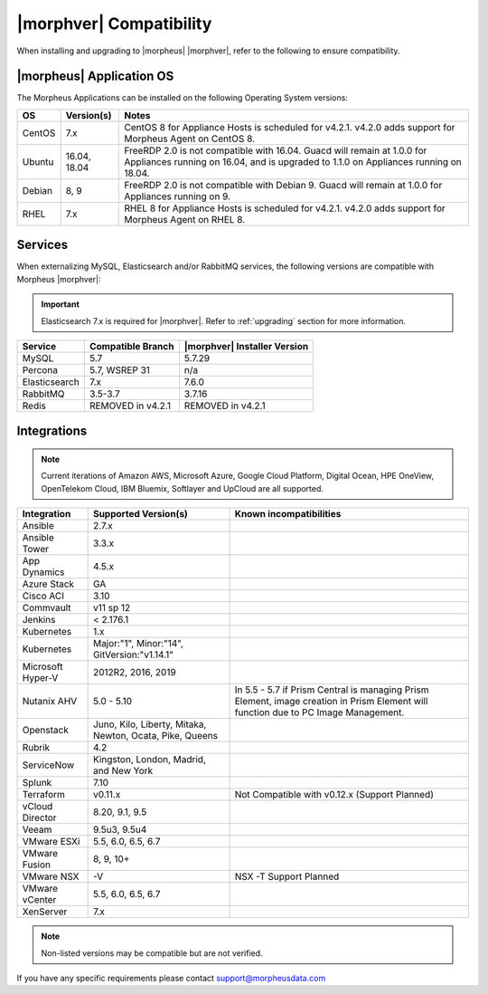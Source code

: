 .. _compatibility:

************************
|morphver| Compatibility
************************

When installing and upgrading to |morpheus| |morphver|, refer to the following to ensure compatibility.

|morpheus| Application OS
=========================

The Morpheus Applications can be installed on the following Operating System versions:

+--------+--------------+---------------------------------------------------------------------------------------------------------------------------------------------------------------------------------------------------+
| OS     | Version(s)   | Notes                                                                                                                                                                                             |
+========+==============+===================================================================================================================================================================================================+
| CentOS | 7.x          | CentOS 8 for Appliance Hosts is scheduled for v4.2.1. v4.2.0 adds support for Morpheus Agent on CentOS 8.                                                                                         |
+--------+--------------+---------------------------------------------------------------------------------------------------------------------------------------------------------------------------------------------------+
| Ubuntu | 16.04, 18.04 | FreeRDP 2.0 is not compatible with 16.04. Guacd will remain at 1.0.0 for Appliances running on 16.04, and is upgraded to 1.1.0 on Appliances running on 18.04.                                    |
+--------+--------------+---------------------------------------------------------------------------------------------------------------------------------------------------------------------------------------------------+
| Debian | 8, 9         | FreeRDP 2.0 is not compatible with Debian 9. Guacd will remain at 1.0.0 for Appliances running on 9.                                                                                              |
+--------+--------------+---------------------------------------------------------------------------------------------------------------------------------------------------------------------------------------------------+
| RHEL   | 7.x          | RHEL 8 for Appliance Hosts is scheduled for v4.2.1. v4.2.0 adds support for Morpheus Agent on RHEL 8.                                                                                             |
+--------+--------------+---------------------------------------------------------------------------------------------------------------------------------------------------------------------------------------------------+

Services
========

When externalizing MySQL, Elasticsearch and/or RabbitMQ services, the following versions are compatible with Morpheus |morphver|:

.. important:: Elasticsearch 7.x is required for |morphver|. Refer to :ref:`upgrading` section for more information.

+---------------------------------------+-----------------------+-------------------------------------+
| **Service**                           | **Compatible Branch** | **|morphver| Installer Version**    |
+---------------------------------------+-----------------------+-------------------------------------+
| MySQL                                 | 5.7                   | 5.7.29                              |
+---------------------------------------+-----------------------+-------------------------------------+
| Percona                               | 5.7, WSREP 31         | n/a                                 |
+---------------------------------------+-----------------------+-------------------------------------+
| Elasticsearch                         | 7.x                   | 7.6.0                               |
+---------------------------------------+-----------------------+-------------------------------------+
| RabbitMQ                              | 3.5-3.7               | 3.7.16                              |
+---------------------------------------+-----------------------+-------------------------------------+
| Redis                                 | REMOVED in v4.2.1     | REMOVED in v4.2.1                   |
+---------------------------------------+-----------------------+-------------------------------------+

Integrations
============

.. note:: Current iterations of Amazon AWS, Microsoft Azure, Google Cloud Platform, Digital Ocean, HPE OneView, OpenTelekom Cloud, IBM Bluemix, Softlayer and UpCloud are all supported.

+-------------------+----------------------------------------------------------+---------------------------------------------------------------------------------------------------------------------------------------+
| Integration       | Supported Version(s)                                     | Known incompatibilities                                                                                                               |
+===================+==========================================================+=======================================================================================================================================+
| Ansible           | 2.7.x                                                    |                                                                                                                                       |
+-------------------+----------------------------------------------------------+---------------------------------------------------------------------------------------------------------------------------------------+
| Ansible Tower     | 3.3.x                                                    |                                                                                                                                       |
+-------------------+----------------------------------------------------------+---------------------------------------------------------------------------------------------------------------------------------------+
| App Dynamics      | 4.5.x                                                    |                                                                                                                                       |
+-------------------+----------------------------------------------------------+---------------------------------------------------------------------------------------------------------------------------------------+
| Azure Stack       | GA                                                       |                                                                                                                                       |
+-------------------+----------------------------------------------------------+---------------------------------------------------------------------------------------------------------------------------------------+
| Cisco ACI         | 3.10                                                     |                                                                                                                                       |
+-------------------+----------------------------------------------------------+---------------------------------------------------------------------------------------------------------------------------------------+
| Commvault         | v11 sp 12                                                |                                                                                                                                       |
+-------------------+----------------------------------------------------------+---------------------------------------------------------------------------------------------------------------------------------------+
| Jenkins           | < 2.176.1                                                |                                                                                                                                       |
+-------------------+----------------------------------------------------------+---------------------------------------------------------------------------------------------------------------------------------------+
| Kubernetes        | 1.x                                                      |                                                                                                                                       |
+-------------------+----------------------------------------------------------+---------------------------------------------------------------------------------------------------------------------------------------+
| Kubernetes        | Major:"1", Minor:"14", GitVersion:"v1.14.1"              |                                                                                                                                       |
+-------------------+----------------------------------------------------------+---------------------------------------------------------------------------------------------------------------------------------------+
| Microsoft Hyper-V | 2012R2, 2016, 2019                                       |                                                                                                                                       |
+-------------------+----------------------------------------------------------+---------------------------------------------------------------------------------------------------------------------------------------+
| Nutanix AHV       | 5.0 - 5.10                                               | In 5.5 - 5.7 if Prism Central is managing Prism Element, image creation in Prism Element will function due to PC Image Management.    |
+-------------------+----------------------------------------------------------+---------------------------------------------------------------------------------------------------------------------------------------+
| Openstack         | Juno, Kilo, Liberty, Mitaka, Newton, Ocata, Pike, Queens |                                                                                                                                       |
+-------------------+----------------------------------------------------------+---------------------------------------------------------------------------------------------------------------------------------------+
| Rubrik            | 4.2                                                      |                                                                                                                                       |
+-------------------+----------------------------------------------------------+---------------------------------------------------------------------------------------------------------------------------------------+
| ServiceNow        | Kingston, London, Madrid, and New York                   |                                                                                                                                       |
+-------------------+----------------------------------------------------------+---------------------------------------------------------------------------------------------------------------------------------------+
| Splunk            | 7.10                                                     |                                                                                                                                       |
+-------------------+----------------------------------------------------------+---------------------------------------------------------------------------------------------------------------------------------------+
| Terraform         | v0.11.x                                                  | Not Compatible with v0.12.x (Support Planned)                                                                                         |
+-------------------+----------------------------------------------------------+---------------------------------------------------------------------------------------------------------------------------------------+
| vCloud Director   | 8.20, 9.1, 9.5                                           |                                                                                                                                       |
+-------------------+----------------------------------------------------------+---------------------------------------------------------------------------------------------------------------------------------------+
| Veeam             | 9.5u3, 9.5u4                                             |                                                                                                                                       |
+-------------------+----------------------------------------------------------+---------------------------------------------------------------------------------------------------------------------------------------+
| VMware ESXi       | 5.5, 6.0, 6.5, 6.7                                       |                                                                                                                                       |
+-------------------+----------------------------------------------------------+---------------------------------------------------------------------------------------------------------------------------------------+
| VMware Fusion     | 8, 9, 10+                                                |                                                                                                                                       |
+-------------------+----------------------------------------------------------+---------------------------------------------------------------------------------------------------------------------------------------+
| VMware NSX        | -V                                                       | NSX -T Support Planned                                                                                                                |
+-------------------+----------------------------------------------------------+---------------------------------------------------------------------------------------------------------------------------------------+
| VMware vCenter    | 5.5, 6.0, 6.5, 6.7                                       |                                                                                                                                       |
+-------------------+----------------------------------------------------------+---------------------------------------------------------------------------------------------------------------------------------------+
| XenServer         | 7.x                                                      |                                                                                                                                       |
+-------------------+----------------------------------------------------------+---------------------------------------------------------------------------------------------------------------------------------------+

.. note:: Non-listed versions may be compatible but are not verified.

If you have any specific requirements please contact support@morpheusdata.com
